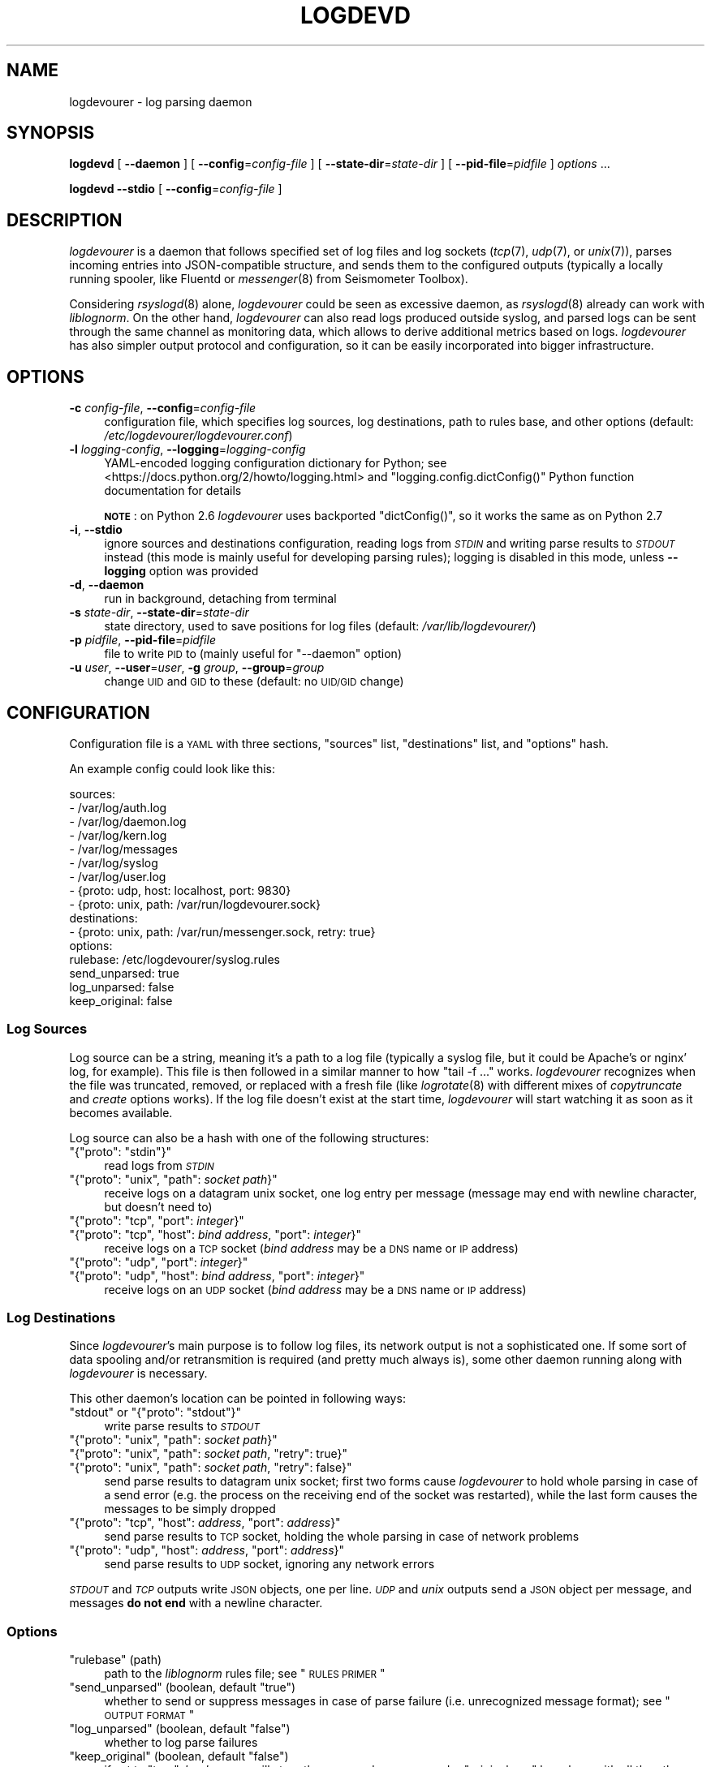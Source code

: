 .\" Automatically generated by Pod::Man 2.25 (Pod::Simple 3.16)
.\"
.\" Standard preamble:
.\" ========================================================================
.de Sp \" Vertical space (when we can't use .PP)
.if t .sp .5v
.if n .sp
..
.de Vb \" Begin verbatim text
.ft CW
.nf
.ne \\$1
..
.de Ve \" End verbatim text
.ft R
.fi
..
.\" Set up some character translations and predefined strings.  \*(-- will
.\" give an unbreakable dash, \*(PI will give pi, \*(L" will give a left
.\" double quote, and \*(R" will give a right double quote.  \*(C+ will
.\" give a nicer C++.  Capital omega is used to do unbreakable dashes and
.\" therefore won't be available.  \*(C` and \*(C' expand to `' in nroff,
.\" nothing in troff, for use with C<>.
.tr \(*W-
.ds C+ C\v'-.1v'\h'-1p'\s-2+\h'-1p'+\s0\v'.1v'\h'-1p'
.ie n \{\
.    ds -- \(*W-
.    ds PI pi
.    if (\n(.H=4u)&(1m=24u) .ds -- \(*W\h'-12u'\(*W\h'-12u'-\" diablo 10 pitch
.    if (\n(.H=4u)&(1m=20u) .ds -- \(*W\h'-12u'\(*W\h'-8u'-\"  diablo 12 pitch
.    ds L" ""
.    ds R" ""
.    ds C` ""
.    ds C' ""
'br\}
.el\{\
.    ds -- \|\(em\|
.    ds PI \(*p
.    ds L" ``
.    ds R" ''
'br\}
.\"
.\" Escape single quotes in literal strings from groff's Unicode transform.
.ie \n(.g .ds Aq \(aq
.el       .ds Aq '
.\"
.\" If the F register is turned on, we'll generate index entries on stderr for
.\" titles (.TH), headers (.SH), subsections (.SS), items (.Ip), and index
.\" entries marked with X<> in POD.  Of course, you'll have to process the
.\" output yourself in some meaningful fashion.
.ie \nF \{\
.    de IX
.    tm Index:\\$1\t\\n%\t"\\$2"
..
.    nr % 0
.    rr F
.\}
.el \{\
.    de IX
..
.\}
.\"
.\" Accent mark definitions (@(#)ms.acc 1.5 88/02/08 SMI; from UCB 4.2).
.\" Fear.  Run.  Save yourself.  No user-serviceable parts.
.    \" fudge factors for nroff and troff
.if n \{\
.    ds #H 0
.    ds #V .8m
.    ds #F .3m
.    ds #[ \f1
.    ds #] \fP
.\}
.if t \{\
.    ds #H ((1u-(\\\\n(.fu%2u))*.13m)
.    ds #V .6m
.    ds #F 0
.    ds #[ \&
.    ds #] \&
.\}
.    \" simple accents for nroff and troff
.if n \{\
.    ds ' \&
.    ds ` \&
.    ds ^ \&
.    ds , \&
.    ds ~ ~
.    ds /
.\}
.if t \{\
.    ds ' \\k:\h'-(\\n(.wu*8/10-\*(#H)'\'\h"|\\n:u"
.    ds ` \\k:\h'-(\\n(.wu*8/10-\*(#H)'\`\h'|\\n:u'
.    ds ^ \\k:\h'-(\\n(.wu*10/11-\*(#H)'^\h'|\\n:u'
.    ds , \\k:\h'-(\\n(.wu*8/10)',\h'|\\n:u'
.    ds ~ \\k:\h'-(\\n(.wu-\*(#H-.1m)'~\h'|\\n:u'
.    ds / \\k:\h'-(\\n(.wu*8/10-\*(#H)'\z\(sl\h'|\\n:u'
.\}
.    \" troff and (daisy-wheel) nroff accents
.ds : \\k:\h'-(\\n(.wu*8/10-\*(#H+.1m+\*(#F)'\v'-\*(#V'\z.\h'.2m+\*(#F'.\h'|\\n:u'\v'\*(#V'
.ds 8 \h'\*(#H'\(*b\h'-\*(#H'
.ds o \\k:\h'-(\\n(.wu+\w'\(de'u-\*(#H)/2u'\v'-.3n'\*(#[\z\(de\v'.3n'\h'|\\n:u'\*(#]
.ds d- \h'\*(#H'\(pd\h'-\w'~'u'\v'-.25m'\f2\(hy\fP\v'.25m'\h'-\*(#H'
.ds D- D\\k:\h'-\w'D'u'\v'-.11m'\z\(hy\v'.11m'\h'|\\n:u'
.ds th \*(#[\v'.3m'\s+1I\s-1\v'-.3m'\h'-(\w'I'u*2/3)'\s-1o\s+1\*(#]
.ds Th \*(#[\s+2I\s-2\h'-\w'I'u*3/5'\v'-.3m'o\v'.3m'\*(#]
.ds ae a\h'-(\w'a'u*4/10)'e
.ds Ae A\h'-(\w'A'u*4/10)'E
.    \" corrections for vroff
.if v .ds ~ \\k:\h'-(\\n(.wu*9/10-\*(#H)'\s-2\u~\d\s+2\h'|\\n:u'
.if v .ds ^ \\k:\h'-(\\n(.wu*10/11-\*(#H)'\v'-.4m'^\v'.4m'\h'|\\n:u'
.    \" for low resolution devices (crt and lpr)
.if \n(.H>23 .if \n(.V>19 \
\{\
.    ds : e
.    ds 8 ss
.    ds o a
.    ds d- d\h'-1'\(ga
.    ds D- D\h'-1'\(hy
.    ds th \o'bp'
.    ds Th \o'LP'
.    ds ae ae
.    ds Ae AE
.\}
.rm #[ #] #H #V #F C
.\" ========================================================================
.\"
.IX Title "LOGDEVD 8"
.TH LOGDEVD 8 "2017-02-16" "" "Linux System Administration"
.\" For nroff, turn off justification.  Always turn off hyphenation; it makes
.\" way too many mistakes in technical documents.
.if n .ad l
.nh
.SH "NAME"
logdevourer \- log parsing daemon
.SH "SYNOPSIS"
.IX Header "SYNOPSIS"
\&\fBlogdevd\fR [ \fB\-\-daemon\fR ] [ \fB\-\-config\fR=\fIconfig-file\fR ]
[ \fB\-\-state\-dir\fR=\fIstate-dir\fR ]
[ \fB\-\-pid\-file\fR=\fIpidfile\fR ]
\&\fIoptions\fR\ ...
.PP
\&\fBlogdevd\fR \fB\-\-stdio\fR [ \fB\-\-config\fR=\fIconfig-file\fR ]
.SH "DESCRIPTION"
.IX Header "DESCRIPTION"
\&\fIlogdevourer\fR is a daemon that follows specified set of log files and log
sockets (\fItcp\fR\|(7), \fIudp\fR\|(7), or \fIunix\fR\|(7)), parses incoming entries into
JSON-compatible structure, and sends them to the configured outputs (typically
a locally running spooler, like Fluentd or \fImessenger\fR\|(8) from Seismometer
Toolbox).
.PP
Considering \fIrsyslogd\fR\|(8) alone, \fIlogdevourer\fR could be seen as excessive
daemon, as \fIrsyslogd\fR\|(8) already can work with \fIliblognorm\fR. On the other
hand, \fIlogdevourer\fR can also read logs produced outside syslog, and parsed
logs can be sent through the same channel as monitoring data, which allows
to derive additional metrics based on logs. \fIlogdevourer\fR has also simpler
output protocol and configuration, so it can be easily incorporated into
bigger infrastructure.
.SH "OPTIONS"
.IX Header "OPTIONS"
.IP "\fB\-c\fR \fIconfig-file\fR, \fB\-\-config\fR=\fIconfig-file\fR" 4
.IX Item "-c config-file, --config=config-file"
configuration file, which specifies log sources, log destinations, path to
rules base, and other options (default: \fI/etc/logdevourer/logdevourer.conf\fR)
.IP "\fB\-l\fR \fIlogging-config\fR, \fB\-\-logging\fR=\fIlogging-config\fR" 4
.IX Item "-l logging-config, --logging=logging-config"
YAML-encoded logging configuration dictionary for Python; see
<https://docs.python.org/2/howto/logging.html> and
\&\f(CW\*(C`logging.config.dictConfig()\*(C'\fR Python function documentation for details
.Sp
\&\fB\s-1NOTE\s0\fR: on Python 2.6 \fIlogdevourer\fR uses backported \f(CW\*(C`dictConfig()\*(C'\fR, so it
works the same as on Python 2.7
.IP "\fB\-i\fR, \fB\-\-stdio\fR" 4
.IX Item "-i, --stdio"
ignore sources and destinations configuration, reading logs from \fI\s-1STDIN\s0\fR and
writing parse results to \fI\s-1STDOUT\s0\fR instead (this mode is mainly useful for
developing parsing rules); logging is disabled in this mode, unless
\&\fB\-\-logging\fR option was provided
.IP "\fB\-d\fR, \fB\-\-daemon\fR" 4
.IX Item "-d, --daemon"
run in background, detaching from terminal
.IP "\fB\-s\fR \fIstate-dir\fR, \fB\-\-state\-dir\fR=\fIstate-dir\fR" 4
.IX Item "-s state-dir, --state-dir=state-dir"
state directory, used to save positions for log files (default:
\&\fI/var/lib/logdevourer/\fR)
.IP "\fB\-p\fR \fIpidfile\fR, \fB\-\-pid\-file\fR=\fIpidfile\fR" 4
.IX Item "-p pidfile, --pid-file=pidfile"
file to write \s-1PID\s0 to (mainly useful for \f(CW\*(C`\-\-daemon\*(C'\fR option)
.IP "\fB\-u\fR \fIuser\fR, \fB\-\-user\fR=\fIuser\fR, \fB\-g\fR \fIgroup\fR, \fB\-\-group\fR=\fIgroup\fR" 4
.IX Item "-u user, --user=user, -g group, --group=group"
change \s-1UID\s0 and \s-1GID\s0 to these (default: no \s-1UID/GID\s0 change)
.SH "CONFIGURATION"
.IX Header "CONFIGURATION"
Configuration file is a \s-1YAML\s0 with three sections, \f(CW\*(C`sources\*(C'\fR list,
\&\f(CW\*(C`destinations\*(C'\fR list, and \f(CW\*(C`options\*(C'\fR hash.
.PP
An example config could look like this:
.PP
.Vb 9
\&  sources:
\&    \- /var/log/auth.log
\&    \- /var/log/daemon.log
\&    \- /var/log/kern.log
\&    \- /var/log/messages
\&    \- /var/log/syslog
\&    \- /var/log/user.log
\&    \- {proto: udp, host: localhost, port: 9830}
\&    \- {proto: unix, path: /var/run/logdevourer.sock}
\&
\&  destinations:
\&    \- {proto: unix, path: /var/run/messenger.sock, retry: true}
\&
\&  options:
\&    rulebase: /etc/logdevourer/syslog.rules
\&    send_unparsed: true
\&    log_unparsed: false
\&    keep_original: false
.Ve
.SS "Log Sources"
.IX Subsection "Log Sources"
Log source can be a string, meaning it's a path to a log file (typically
a syslog file, but it could be Apache's or nginx' log, for example). This file
is then followed in a similar manner to how \f(CW\*(C`tail\ \-f\ ...\*(C'\fR works.
\&\fIlogdevourer\fR recognizes when the file was truncated, removed, or replaced
with a fresh file (like \fIlogrotate\fR\|(8) with different mixes of
\&\fIcopytruncate\fR and \fIcreate\fR options works). If the log file doesn't exist at
the start time, \fIlogdevourer\fR will start watching it as soon as it becomes
available.
.PP
Log source can also be a hash with one of the following structures:
.ie n .IP """{""proto"": ""stdin""}""" 4
.el .IP "\f(CW{``proto'': ``stdin''}\fR" 4
.IX Item "{""proto"": ""stdin""}"
read logs from \fI\s-1STDIN\s0\fR
.ie n .IP """{""proto"": ""unix"", ""path"": \f(CIsocket path\f(CW}""" 4
.el .IP "\f(CW{``proto'': ``unix'', ``path'': \f(CIsocket path\f(CW}\fR" 4
.IX Item "{""proto"": ""unix"", ""path"": socket path}"
receive logs on a datagram unix socket, one log entry per message (message may
end with newline character, but doesn't need to)
.ie n .IP """{""proto"": ""tcp"", ""port"": \f(CIinteger\f(CW}""" 4
.el .IP "\f(CW{``proto'': ``tcp'', ``port'': \f(CIinteger\f(CW}\fR" 4
.IX Item "{""proto"": ""tcp"", ""port"": integer}"
.PD 0
.ie n .IP """{""proto"": ""tcp"", ""host"": \f(CIbind address\f(CW, ""port"": \f(CIinteger\f(CW}""" 4
.el .IP "\f(CW{``proto'': ``tcp'', ``host'': \f(CIbind address\f(CW, ``port'': \f(CIinteger\f(CW}\fR" 4
.IX Item "{""proto"": ""tcp"", ""host"": bind address, ""port"": integer}"
.PD
receive logs on a \s-1TCP\s0 socket (\fIbind address\fR may be a \s-1DNS\s0 name or \s-1IP\s0
address)
.ie n .IP """{""proto"": ""udp"", ""port"": \f(CIinteger\f(CW}""" 4
.el .IP "\f(CW{``proto'': ``udp'', ``port'': \f(CIinteger\f(CW}\fR" 4
.IX Item "{""proto"": ""udp"", ""port"": integer}"
.PD 0
.ie n .IP """{""proto"": ""udp"", ""host"": \f(CIbind address\f(CW, ""port"": \f(CIinteger\f(CW}""" 4
.el .IP "\f(CW{``proto'': ``udp'', ``host'': \f(CIbind address\f(CW, ``port'': \f(CIinteger\f(CW}\fR" 4
.IX Item "{""proto"": ""udp"", ""host"": bind address, ""port"": integer}"
.PD
receive logs on an \s-1UDP\s0 socket (\fIbind address\fR may be a \s-1DNS\s0 name or \s-1IP\s0
address)
.SS "Log Destinations"
.IX Subsection "Log Destinations"
Since \fIlogdevourer\fR's main purpose is to follow log files, its network output
is not a sophisticated one. If some sort of data spooling and/or retransmition
is required (and pretty much always is), some other daemon running along with
\&\fIlogdevourer\fR is necessary.
.PP
This other daemon's location can be pointed in following ways:
.ie n .IP """stdout"" or ""{""proto"": ""stdout""}""" 4
.el .IP "\f(CW``stdout''\fR or \f(CW{``proto'': ``stdout''}\fR" 4
.IX Item """stdout"" or {""proto"": ""stdout""}"
write parse results to \fI\s-1STDOUT\s0\fR
.ie n .IP """{""proto"": ""unix"", ""path"": \f(CIsocket path\f(CW}""" 4
.el .IP "\f(CW{``proto'': ``unix'', ``path'': \f(CIsocket path\f(CW}\fR" 4
.IX Item "{""proto"": ""unix"", ""path"": socket path}"
.PD 0
.ie n .IP """{""proto"": ""unix"", ""path"": \f(CIsocket path\f(CW, ""retry"": true}""" 4
.el .IP "\f(CW{``proto'': ``unix'', ``path'': \f(CIsocket path\f(CW, ``retry'': true}\fR" 4
.IX Item "{""proto"": ""unix"", ""path"": socket path, ""retry"": true}"
.ie n .IP """{""proto"": ""unix"", ""path"": \f(CIsocket path\f(CW, ""retry"": false}""" 4
.el .IP "\f(CW{``proto'': ``unix'', ``path'': \f(CIsocket path\f(CW, ``retry'': false}\fR" 4
.IX Item "{""proto"": ""unix"", ""path"": socket path, ""retry"": false}"
.PD
send parse results to datagram unix socket; first two forms cause
\&\fIlogdevourer\fR to hold whole parsing in case of a send error (e.g. the
process on the receiving end of the socket was restarted), while the last form
causes the messages to be simply dropped
.ie n .IP """{""proto"": ""tcp"", ""host"": \f(CIaddress\f(CW, ""port"": \f(CIaddress\f(CW}""" 4
.el .IP "\f(CW{``proto'': ``tcp'', ``host'': \f(CIaddress\f(CW, ``port'': \f(CIaddress\f(CW}\fR" 4
.IX Item "{""proto"": ""tcp"", ""host"": address, ""port"": address}"
send parse results to \s-1TCP\s0 socket, holding the whole parsing in case of network
problems
.ie n .IP """{""proto"": ""udp"", ""host"": \f(CIaddress\f(CW, ""port"": \f(CIaddress\f(CW}""" 4
.el .IP "\f(CW{``proto'': ``udp'', ``host'': \f(CIaddress\f(CW, ``port'': \f(CIaddress\f(CW}\fR" 4
.IX Item "{""proto"": ""udp"", ""host"": address, ""port"": address}"
send parse results to \s-1UDP\s0 socket, ignoring any network errors
.PP
\&\fI\s-1STDOUT\s0\fR and \fI\s-1TCP\s0\fR outputs write \s-1JSON\s0 objects, one per line. \fI\s-1UDP\s0\fR and
\&\fIunix\fR outputs send a \s-1JSON\s0 object per message, and messages \fBdo not end\fR
with a newline character.
.SS "Options"
.IX Subsection "Options"
.ie n .IP """rulebase"" (path)" 4
.el .IP "\f(CWrulebase\fR (path)" 4
.IX Item "rulebase (path)"
path to the \fIliblognorm\fR rules file; see \*(L"\s-1RULES\s0 \s-1PRIMER\s0\*(R"
.ie n .IP """send_unparsed"" (boolean, default ""true"")" 4
.el .IP "\f(CWsend_unparsed\fR (boolean, default \f(CWtrue\fR)" 4
.IX Item "send_unparsed (boolean, default true)"
whether to send or suppress messages in case of parse failure (i.e.
unrecognized message format); see \*(L"\s-1OUTPUT\s0 \s-1FORMAT\s0\*(R"
.ie n .IP """log_unparsed"" (boolean, default ""false"")" 4
.el .IP "\f(CWlog_unparsed\fR (boolean, default \f(CWfalse\fR)" 4
.IX Item "log_unparsed (boolean, default false)"
whether to log parse failures
.ie n .IP """keep_original"" (boolean, default ""false"")" 4
.el .IP "\f(CWkeep_original\fR (boolean, default \f(CWfalse\fR)" 4
.IX Item "keep_original (boolean, default false)"
if set to \f(CW\*(C`true\*(C'\fR, \fIlogdevourer\fR will store the unparsed message under
\&\f(CW"originalmsg"\fR key along with all the other fields extracted from the
message
.SH "OUTPUT FORMAT"
.IX Header "OUTPUT FORMAT"
There are two kinds of output messages. One is when parsing succeeds, and all
the log fields are gathered in a message. Such message looks like:
.PP
.Vb 2
\&  {"event.tags": ["tag1", "tag2", ...],
\&    "date": "Mar 18 14:17:33", "host": "onyx", ...}
.Ve
.PP
\&\f(CW"event.tags"\fR is a special key that carries list of tags the rule has
specified. The key is missing if the rule has no tags. The rest of the keys
are the named matches from the matching rule.
.PP
If no rule matched, a message with two keys, \f(CW"originalmsg"\fR and
\&\f(CW"unparsed\-data"\fR, is generated. \f(CW"originalmsg"\fR contains the whole log
entry, and \f(CW"unparsed\-data"\fR contains only the part that \fIliblognorm\fR
couldn't parse. Example message looks like this:
.PP
.Vb 2
\&  {"originalmsg": "Mar 18 14:17:33 onyx daemon[7721]: some event",
\&    "unparsed\-data": "some event"}
.Ve
.PP
Of course messages of this type are suppressed when \f(CW"send_unparsed"\fR in
configuration is set to \f(CW\*(C`false\*(C'\fR.
.SH "RULES PRIMER"
.IX Header "RULES PRIMER"
This guide is by no means exhaustive. It's just to provide most of the
information related to \fIlogdevourer\fR in one place. For full syntax
description and complete list of available fields see \fIliblognorm\fR's
manual.
.SS "Syntax"
.IX Subsection "Syntax"
A rule line starts with \f(CW"rule="\fR, followed by (possibly empty) list of tags,
separated from the rule itself with a colon \f(CW":"\fR.
.PP
.Vb 3
\&  # comments start with a hash sign
\&  rule=tag1, tag2, ...:literal text
\&  rule=:literal text, no tags
.Ve
.PP
Note the leading colon in the second rule.
.PP
If necessary, characters can be specified in \f(CW"\ex##"\fR form, \f(CW"##"\fR being
a two-digit hexadecimal character code. Useful values are:
.ie n .IP """\ex3a"" == "":""" 4
.el .IP "\f(CW``\ex3a''\fR == \f(CW``:''\fR" 4
.IX Item """x3a"" == "":"""
.PD 0
.ie n .IP """\ex25"" == ""%""" 4
.el .IP "\f(CW``\ex25''\fR == \f(CW``%''\fR" 4
.IX Item """x25"" == ""%"""
.ie n .IP """\ex20"" == "" """ 4
.el .IP "\f(CW``\ex20''\fR == \f(CW`` ''\fR" 4
.IX Item """x20"" == "" """
.ie n .IP """\ex2c"" == "",""" 4
.el .IP "\f(CW``\ex2c''\fR == \f(CW``,''\fR" 4
.IX Item """x2c"" == "","""
.PD
.PP
A literal percent sign \f(CW"%"\fR can also be encoded as \f(CW"%%"\fR where it makes
sense.
.PP
Variable parts of the message are denoted with \f(CW"%field_name:format%"\fR or
\&\f(CW"%field_name:format:args%"\fR placeholders. Several possible formats can be
found in \*(L"Field Types\*(R" section, with full list in \fIliblognorm\fR's manual.
.PP
.Vb 4
\&  prefix=%date:date\-rfc3164% %host:word%\ex20
\&  # ...
\&  rule=dhcp_discover:dhcpd: DHCPDISCOVER from %mac:word% via %iface:word%
\&  rule=dhcp_discover:dhcpd: DHCPDISCOVER from %mac:word% via %iface:char\-to:\ex3a%: %message:rest%
.Ve
.PP
If the format is important, but the actual value is to be ignored, field name
can be set to \f(CW"\-"\fR.
.PP
.Vb 3
\&  prefix=%date:date\-rfc3164% %host:word%\ex20
\&  # ...
\&  rule=:dhcpd: %\-:number% bad udp checksums in %\-:number% packets
.Ve
.PP
A field named \f(CW"*"\fR is special: it means that the field is a \s-1JSON\s0 hash, and
the resulting message should be populated with its content (fields defined in
the parsing rule have the precedence).
.PP
\&\fB\s-1NOTE\s0\fR: This behaviour has nothing to do with \fIliblognorm\fR, it's specific to
\&\fIlogdevourer\fR.
.PP
.Vb 5
\&  prefix=%date:date\-rfc3164% %host:word%\ex20
\&  # ...
\&  rule=:harpd[%pid:number%]: %*:json%
\&  # or alternatively:
\&  rule=:harpd[%pid:number%]: %*:rest%
.Ve
.PP
These two rules have a subtle difference. The first rule causes \s-1JSON\s0 to be
deserialized by \fIliblognorm\fR (\s-1JSON\s0 field type is supported since 1.1.2),
while in the second one it's \fIlogdevourer\fR's job. The latter of course works
with \fIliblognorm\fR 1.1.1.
.PP
If many rules share a common prefix, like syslog messages, it's useful to
define it in advance. Prefix applies to the rules that follow it, until it is
changed. Default value is empty string (\f(CW""\fR).
.PP
The format is similar as for \f(CW\*(C`rule=...\*(C'\fR lines, except for the tags part.
.PP
.Vb 2
\&  # traditional syslog format
\&  prefix=%date:date\-rfc3164% %host:word%\ex20
.Ve
.PP
Note the trailing space (encoded for visibility as \f(CW"\ex20"\fR). It needs to go
either to the prefix or to each of the rules.
.PP
Messages that are results of parsing can be annotated. Such annotations only
apply to the messages with specific tag, and can add static text to the
message. A tag can have multiple annotations.
.PP
.Vb 2
\&  annotate=dhcp_discover:+program="dhcpd"
\&  annotate=dhcp_discover:+event="DISCOVER"
.Ve
.SS "Field Types"
.IX Subsection "Field Types"
.ie n .IP """%field:number%""" 4
.el .IP "\f(CW%field:number%\fR" 4
.IX Item "%field:number%"
decimal number (a sequence of digits), returned as the original string
.ie n .IP """%field:float%""" 4
.el .IP "\f(CW%field:float%\fR" 4
.IX Item "%field:float%"
floating point number, returned as the original string
.ie n .IP """%field:whitespace%"" (new in \fIliblognorm\fR 1.1.2)" 4
.el .IP "\f(CW%field:whitespace%\fR (new in \fIliblognorm\fR 1.1.2)" 4
.IX Item "%field:whitespace% (new in liblognorm 1.1.2)"
one or more whitespace characters
.ie n .IP """%field:word%""" 4
.el .IP "\f(CW%field:word%\fR" 4
.IX Item "%field:word%"
one or more non-whitespace characters, until the next whitespace or end of
line
.ie n .IP """%field:string\-to:SEPARATOR%""" 4
.el .IP "\f(CW%field:string\-to:SEPARATOR%\fR" 4
.IX Item "%field:string-to:SEPARATOR%"
one or more characters, up to \f(CW\*(C`SEPARATOR\*(C'\fR string
.ie n .IP """%field:alpha%""" 4
.el .IP "\f(CW%field:alpha%\fR" 4
.IX Item "%field:alpha%"
one or more characters from \f(CW\*(C`/[a\-zA\-Z]/\*(C'\fR set
.ie n .IP """%field:char\-to:C%""" 4
.el .IP "\f(CW%field:char\-to:C%\fR" 4
.IX Item "%field:char-to:C%"
one or more characters, up to \f(CW\*(C`C\*(C'\fR character
.ie n .IP """%field:rest%""" 4
.el .IP "\f(CW%field:rest%\fR" 4
.IX Item "%field:rest%"
any remaining string
.ie n .IP """%field:date\-rfc3164%""" 4
.el .IP "\f(CW%field:date\-rfc3164%\fR" 4
.IX Item "%field:date-rfc3164%"
date in \f(CW\*(C`%b %e %H:%M:%S\*(C'\fR format (with slightly different formats allowed)
.ie n .IP """%field:date\-rfc5424%""" 4
.el .IP "\f(CW%field:date\-rfc5424%\fR" 4
.IX Item "%field:date-rfc5424%"
date in \f(CW\*(C`%Y\-%m\-%dT%H:%M:%S.%2N%:z\*(C'\fR format (with slightly different
formats allowed)
.ie n .IP """%field:ipv4%""" 4
.el .IP "\f(CW%field:ipv4%\fR" 4
.IX Item "%field:ipv4%"
IPv4 address, in dot-decimal notation (e.g. \f(CW127.0.0.1\fR)
.ie n .IP """%field:ipv6%"" (new in \fIliblognorm\fR 1.1.2)" 4
.el .IP "\f(CW%field:ipv6%\fR (new in \fIliblognorm\fR 1.1.2)" 4
.IX Item "%field:ipv6% (new in liblognorm 1.1.2)"
IPv6 address, in \s-1RFC\s0 4291 format, followed either by end of string or
a whitespace
.ie n .IP """%field:mac48%"" (new in \fIliblognorm\fR 1.1.2)" 4
.el .IP "\f(CW%field:mac48%\fR (new in \fIliblognorm\fR 1.1.2)" 4
.IX Item "%field:mac48% (new in liblognorm 1.1.2)"
\&\s-1IEEE\s0 802 \s-1MAC\s0 address, with digit pairs separated by either colons (\f(CW":"\fR) or
hyphens (\f(CW"\-"\fR) (e.g. \f(CW\*(C`00:00:00:00:00:00\*(C'\fR or \f(CW\*(C`FF\-FF\-FF\-FF\-FF\-FF\-FF\*(C'\fR)
.ie n .IP """%field:regex:RE%""" 4
.el .IP "\f(CW%field:regex:RE%\fR" 4
.IX Item "%field:regex:RE%"
Perl-compatible regexp (see \fIpcre\fR\|(3) for syntax); \fB\s-1NOTE\s0\fR: only when
\&\fIliblognorm\fR was compiled with \s-1PCRE\s0 support, which is not the default build
option
.ie n .IP """%field:json%"" (new in \fIliblognorm\fR 1.1.2)" 4
.el .IP "\f(CW%field:json%\fR (new in \fIliblognorm\fR 1.1.2)" 4
.IX Item "%field:json% (new in liblognorm 1.1.2)"
\&\s-1JSON\s0 hash object, including any whitespace that follows it
.SH "SIGNALS"
.IX Header "SIGNALS"
.IP "\fI\s-1SIGTERM\s0\fR, \fI\s-1SIGINT\s0\fR" 4
.IX Item "SIGTERM, SIGINT"
Terminate daemon.
.IP "\fI\s-1SIGHUP\s0\fR" 4
.IX Item "SIGHUP"
Reload configuration, list of sources and destinations, and \fIliblognorm\fR
rules.
.SH "FILES"
.IX Header "FILES"
.IP "\fI/etc/logdevourer/logdevourer.conf\fR \- configuration file" 4
.IX Item "/etc/logdevourer/logdevourer.conf - configuration file"
.PD 0
.IP "\fI/etc/logdevourer/syslog.rules.example\fR \- example of \fIliblognorm\fR rules" 4
.IX Item "/etc/logdevourer/syslog.rules.example - example of liblognorm rules"
.IP "\fI/var/lib/logdevourer/\fR \- state directory" 4
.IX Item "/var/lib/logdevourer/ - state directory"
.IP "\fI/var/run/logdevourer.pid\fR \- pidfile" 4
.IX Item "/var/run/logdevourer.pid - pidfile"
.PD
.SH "TODO"
.IX Header "TODO"
Some backpressure mechanism, for destination daemon to signal network
problems. This would limit necessary message spooling.
.SH "SEE ALSO"
.IX Header "SEE ALSO"
liblognorm home page <http://www.liblognorm.com/> and
documentation <http://www.liblognorm.com/files/manual/configuration.html>
.PP
Seismometer Toolbox <http://seismometer.net/toolbox/> (\fImessenger\fR\|(8))
.PP
Fluentd <http://www.fluentd.org/>
